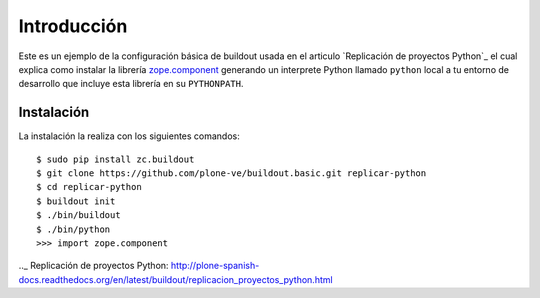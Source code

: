 Introducción
============

Este es un ejemplo de la configuración básica de buildout usada en el articulo 
`Replicación de proyectos Python`_ el cual explica como instalar la librería `zope.component`_ 
generando un interprete Python llamado ``python`` local a tu entorno de desarrollo que incluye esta 
librería en su ``PYTHONPATH``.

Instalación
-----------

La instalación la realiza con los siguientes comandos: ::

  $ sudo pip install zc.buildout
  $ git clone https://github.com/plone-ve/buildout.basic.git replicar-python
  $ cd replicar-python
  $ buildout init
  $ ./bin/buildout
  $ ./bin/python
  >>> import zope.component
  
.. _zope.component: http://pypi.python.org/pypi/zope.component
.._ Replicación de proyectos Python: http://plone-spanish-docs.readthedocs.org/en/latest/buildout/replicacion_proyectos_python.html
